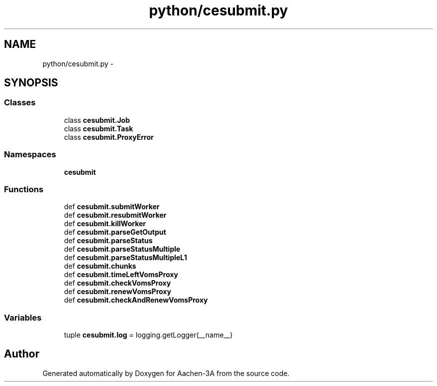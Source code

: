 .TH "python/cesubmit.py" 3 "Thu Jan 29 2015" "Aachen-3A" \" -*- nroff -*-
.ad l
.nh
.SH NAME
python/cesubmit.py \- 
.SH SYNOPSIS
.br
.PP
.SS "Classes"

.in +1c
.ti -1c
.RI "class \fBcesubmit\&.Job\fP"
.br
.ti -1c
.RI "class \fBcesubmit\&.Task\fP"
.br
.ti -1c
.RI "class \fBcesubmit\&.ProxyError\fP"
.br
.in -1c
.SS "Namespaces"

.in +1c
.ti -1c
.RI "\fBcesubmit\fP"
.br
.in -1c
.SS "Functions"

.in +1c
.ti -1c
.RI "def \fBcesubmit\&.submitWorker\fP"
.br
.ti -1c
.RI "def \fBcesubmit\&.resubmitWorker\fP"
.br
.ti -1c
.RI "def \fBcesubmit\&.killWorker\fP"
.br
.ti -1c
.RI "def \fBcesubmit\&.parseGetOutput\fP"
.br
.ti -1c
.RI "def \fBcesubmit\&.parseStatus\fP"
.br
.ti -1c
.RI "def \fBcesubmit\&.parseStatusMultiple\fP"
.br
.ti -1c
.RI "def \fBcesubmit\&.parseStatusMultipleL1\fP"
.br
.ti -1c
.RI "def \fBcesubmit\&.chunks\fP"
.br
.ti -1c
.RI "def \fBcesubmit\&.timeLeftVomsProxy\fP"
.br
.ti -1c
.RI "def \fBcesubmit\&.checkVomsProxy\fP"
.br
.ti -1c
.RI "def \fBcesubmit\&.renewVomsProxy\fP"
.br
.ti -1c
.RI "def \fBcesubmit\&.checkAndRenewVomsProxy\fP"
.br
.in -1c
.SS "Variables"

.in +1c
.ti -1c
.RI "tuple \fBcesubmit\&.log\fP = logging\&.getLogger(__name__)"
.br
.in -1c
.SH "Author"
.PP 
Generated automatically by Doxygen for Aachen-3A from the source code\&.
